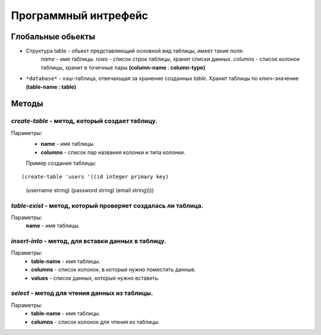 Программный интрефейс
=====================

Глобальные обьекты
------------------

* Структура table - обьект представляющий основной вид таблицы, имеет такие поля:
    *name* - имя таблицы.
    *rows* - список строк таблицы, хранит списки данных.
    *columns* - список колонок таблицы, хранит в точечные пары **(column-name . column-type)**

* ``*database*`` - хэш-таблица, отвечающая за хранение созданных *table*. Хранит таблицы по ключ-значение **(table-name : table)**

Методы
------

*create-table* - метод, который создает таблицу. 
~~~~~~~~~~~~~~~~~~~~~~~~~~~~~~~~~~~~~~~~~~~~~~~~~
Параметры:
    * **name** - имя таблицы.
    * **columns** - список пар названия колонки и типа колонки.

    Пример создания таблицы:

:: 
    
(create-table 'users '((id integer primary key)
                         (username string)
                         (password string)
                         (email string))))


*table-exist* - метод, который проверяет создалась ли таблица.
~~~~~~~~~~~~~~~~~~~~~~~~~~~~~~~~~~~~~~~~~~~~~~~~~~~~~~~~~~~~~~~~
Параметры:
    **name** - имя таблицы.

*insert-into* - метод, для вставки данных в таблицу.
~~~~~~~~~~~~~~~~~~~~~~~~~~~~~~~~~~~~~~~~~~~~~~~~~~~~~~
Параметры:
    * **table-name** - имя таблицы.
    * **columns** - список колонок, в которые нужно поместить данные.
    * **values** - список данных, которые нужно вставить.

*select* - метод для чтения данных из таблицы.
~~~~~~~~~~~~~~~~~~~~~~~~~~~~~~~~~~~~~~~~~~~~~~
Параметры:
    * **table-name** - имя таблицы.
    * **columns** - список колонок для чтения из таблицы.


